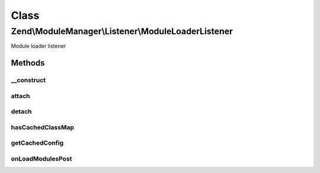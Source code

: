 .. ModuleManager/Listener/ModuleLoaderListener.php generated using docpx on 01/30/13 03:02pm


Class
*****

Zend\\ModuleManager\\Listener\\ModuleLoaderListener
===================================================

Module loader listener

Methods
-------

__construct
+++++++++++

.. function:: __construct()


    Constructor.
    
    Creates an instance of the ModuleAutoloader and injects the module paths
    into it.

    :param ListenerOptions: 



attach
++++++

.. function:: attach()


    Attach one or more listeners

    :param EventManagerInterface: 

    :rtype: LocatorRegistrationListener 



detach
++++++

.. function:: detach()


    Detach all previously attached listeners

    :param EventManagerInterface: 

    :rtype: void 



hasCachedClassMap
+++++++++++++++++

.. function:: hasCachedClassMap()


    @return bool



getCachedConfig
+++++++++++++++

.. function:: getCachedConfig()


    @return array



onLoadModulesPost
+++++++++++++++++

.. function:: onLoadModulesPost()


    loadModulesPost
    
    Unregisters the ModuleLoader and generates the module class map cache.

    :param ModuleEvent: 



